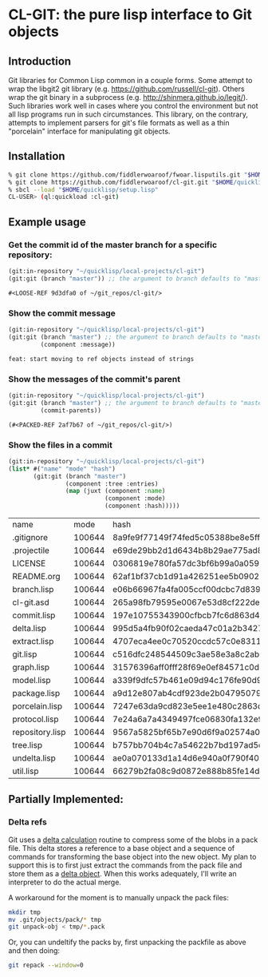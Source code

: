 * CL-GIT: the pure lisp interface to Git objects
** Introduction

   Git libraries for Common Lisp common in a couple forms. Some attempt
   to wrap the libgit2 git library
   (e.g. https://github.com/russell/cl-git).  Others wrap the git binary
   in a subprocess (e.g. http://shinmera.github.io/legit/).  Such
   libraries work well in cases where you control the environment but
   not all lisp programs run in such circumstances.  This library, on the
   contrary, attempts to implement parsers for git's file formats as well
   as a thin "porcelain" interface for manipulating git objects.

** Installation

   #+BEGIN_SRC sh
     % git clone https://github.com/fiddlerwoaroof/fwoar.lisputils.git "$HOME/quicklisp/local-projects/fwoar-lisputils"
     % git clone https://github.com/fiddlerwoaroof/cl-git.git "$HOME/quicklisp/local-projects/cl-git"
     % sbcl --load "$HOME/quicklisp/setup.lisp"
     CL-USER> (ql:quickload :cl-git)
   #+END_SRC

** Example usage

*** Get the commit id of the master branch for a specific repository:

    #+BEGIN_SRC lisp :exports both :results verbatim
      (git:in-repository "~/quicklisp/local-projects/cl-git")
      (git:git (branch "master")) ;; the argument to branch defaults to "master"
    #+END_SRC

    #+RESULTS:
    : #<LOOSE-REF 9d3dfa0 of ~/git_repos/cl-git/>


*** Show the commit message

    #+BEGIN_SRC lisp :exports both :results verbatim
      (git:in-repository "~/quicklisp/local-projects/cl-git")
      (git:git (branch "master") ;; the argument to branch defaults to "master"
               (component :message))
    #+END_SRC

    #+RESULTS:
    : feat: start moving to ref objects instead of strings

*** Show the messages of the commit's parent

    #+BEGIN_SRC lisp :exports both :results verbatim
      (git:in-repository "~/quicklisp/local-projects/cl-git")
      (git:git (branch "master") ;; the argument to branch defaults to "master"
               (commit-parents))
    #+END_SRC

    #+RESULTS:
    : (#<PACKED-REF 2af7b67 of ~/git_repos/cl-git/>)

*** Show the files in a commit

    #+BEGIN_SRC lisp :exports both :results table :hlines yes
      (git:in-repository "~/quicklisp/local-projects/cl-git")
      (list* #("name" "mode" "hash")
             (git:git (branch "master")
                      (component :tree :entries)
                      (map (juxt (component :name)
                                 (component :mode)
                                 (component :hash)))))
    #+END_SRC

    #+RESULTS:
    | name            |   mode | hash                                     |
    | .gitignore      | 100644 | 8a9fe9f77149f74fed5c05388be8e5ffd4a31678 |
    | .projectile     | 100644 | e69de29bb2d1d6434b8b29ae775ad8c2e48c5391 |
    | LICENSE         | 100644 | 0306819e780fa57dc3bf6b99a0a059670b605ae0 |
    | README.org      | 100644 | 62af1bf37cb1d91a426251ee5b09029833efe18c |
    | branch.lisp     | 100644 | e06b66967fa4fa005ccf00dcbc7d839b22259593 |
    | cl-git.asd      | 100644 | 265a98fb79595e0067e53d8cf222dec4283f8525 |
    | commit.lisp     | 100644 | 197e10755343900cfbcb7fc6d863d4b3231e74d4 |
    | delta.lisp      | 100644 | 995d5a4fb90f02caeda47c01a2b3427828d2be0e |
    | extract.lisp    | 100644 | 4707eca4ee0c70520ccdc57c0e831187b21271e7 |
    | git.lisp        | 100644 | c516dfc248544509c3ae58e3a8c2ab81c225aa9c |
    | graph.lisp      | 100644 | 31576396aff0fff28f69e0ef84571c0dc8cc43ec |
    | model.lisp      | 100644 | a339f9dfc57b461e09d94c176fe90d90c13daf42 |
    | package.lisp    | 100644 | a9d12e807ab4cdf923de2b0479507910054da0d4 |
    | porcelain.lisp  | 100644 | 7247e63da9cd823e5ee1e480c2863d87679ec0a3 |
    | protocol.lisp   | 100644 | 7e24a6a7a4349497fce06830fa132e9a8ef6fd06 |
    | repository.lisp | 100644 | 9567a5825bf65b7e90d6f9a02574a00b53af9171 |
    | tree.lisp       | 100644 | b757bb704b4c7a54622b7bd197ad5c1ea51ef2cc |
    | undelta.lisp    | 100644 | ae0a070133d1a14d6e940a0f790f40b37e885b22 |
    | util.lisp       | 100644 | 66279b2fa08c9d0872e888b85fe14d9950e27326 |

** Partially Implemented:

*** Delta refs
    Git uses a [[https://git-scm.com/docs/pack-format#_deltified_representation][delta calculation]] routine to compress some of the blobs
    in a pack file. This delta stores a reference to a base object and
    a sequence of commands for transforming the base object into the
    new object. My plan to support this is to first just extract the
    commands from the pack file and store them as a [[file:delta.lisp::(defclass delta () ((%repository :initarg :repository :reader repository) (%base :initarg :base :reader base) (%commands :initarg :commands :reader commands)))][delta object]]. When
    this works adequately, I'll write an interpreter to do the actual
    merge.

    A workaround for the moment is to manually unpack the pack files:

    #+BEGIN_SRC sh
      mkdir tmp
      mv .git/objects/pack/* tmp
      git unpack-obj < tmp/*.pack
    #+END_SRC

    Or, you can undeltify the packs by, first unpacking the packfile as above and then doing:

    #+BEGIN_SRC sh
      git repack --window=0
    #+END_SRC
